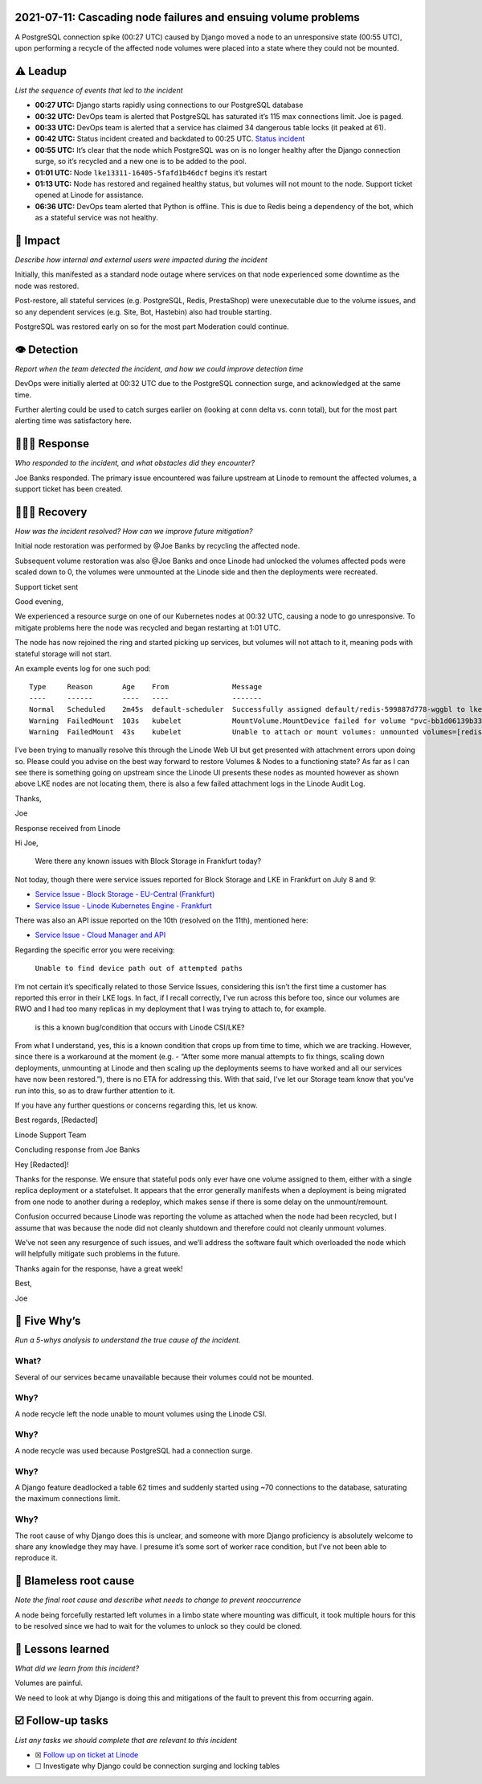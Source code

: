 2021-07-11: Cascading node failures and ensuing volume problems
===============================================================

A PostgreSQL connection spike (00:27 UTC) caused by Django moved a node
to an unresponsive state (00:55 UTC), upon performing a recycle of the
affected node volumes were placed into a state where they could not be
mounted.

⚠️ Leadup
=========

*List the sequence of events that led to the incident*

-  **00:27 UTC:** Django starts rapidly using connections to our
   PostgreSQL database
-  **00:32 UTC:** DevOps team is alerted that PostgreSQL has saturated
   it’s 115 max connections limit. Joe is paged.
-  **00:33 UTC:** DevOps team is alerted that a service has claimed 34
   dangerous table locks (it peaked at 61).
-  **00:42 UTC:** Status incident created and backdated to 00:25 UTC.
   `Status incident <https://status.pythondiscord.com/incident/92712>`__
-  **00:55 UTC:** It’s clear that the node which PostgreSQL was on is no
   longer healthy after the Django connection surge, so it’s recycled
   and a new one is to be added to the pool.
-  **01:01 UTC:** Node ``lke13311-16405-5fafd1b46dcf`` begins it’s
   restart
-  **01:13 UTC:** Node has restored and regained healthy status, but
   volumes will not mount to the node. Support ticket opened at Linode
   for assistance.
-  **06:36 UTC:** DevOps team alerted that Python is offline. This is
   due to Redis being a dependency of the bot, which as a stateful
   service was not healthy.

🥏 Impact
=========

*Describe how internal and external users were impacted during the
incident*

Initially, this manifested as a standard node outage where services on
that node experienced some downtime as the node was restored.

Post-restore, all stateful services (e.g. PostgreSQL, Redis, PrestaShop)
were unexecutable due to the volume issues, and so any dependent
services (e.g. Site, Bot, Hastebin) also had trouble starting.

PostgreSQL was restored early on so for the most part Moderation could
continue.

👁️ Detection
============

*Report when the team detected the incident, and how we could improve
detection time*

DevOps were initially alerted at 00:32 UTC due to the PostgreSQL
connection surge, and acknowledged at the same time.

Further alerting could be used to catch surges earlier on (looking at
conn delta vs. conn total), but for the most part alerting time was
satisfactory here.

🙋🏿‍♂️ Response
================

*Who responded to the incident, and what obstacles did they encounter?*

Joe Banks responded. The primary issue encountered was failure upstream
at Linode to remount the affected volumes, a support ticket has been
created.

🙆🏽‍♀️ Recovery
================

*How was the incident resolved? How can we improve future mitigation?*

Initial node restoration was performed by @Joe Banks by recycling the
affected node.

Subsequent volume restoration was also @Joe Banks and once Linode had
unlocked the volumes affected pods were scaled down to 0, the volumes
were unmounted at the Linode side and then the deployments were
recreated.

.. raw:: html

   <details>

.. raw:: html

   <summary>

Support ticket sent

.. raw:: html

   </summary>

.. raw:: html

   <blockquote>

Good evening,

We experienced a resource surge on one of our Kubernetes nodes at 00:32
UTC, causing a node to go unresponsive. To mitigate problems here the
node was recycled and began restarting at 1:01 UTC.

The node has now rejoined the ring and started picking up services, but
volumes will not attach to it, meaning pods with stateful storage will
not start.

An example events log for one such pod:

::

     Type     Reason       Age    From               Message
     ----     ------       ----   ----               -------
     Normal   Scheduled    2m45s  default-scheduler  Successfully assigned default/redis-599887d778-wggbl to lke13311-16405-5fafd1b46dcf
     Warning  FailedMount  103s   kubelet            MountVolume.MountDevice failed for volume "pvc-bb1d06139b334c1f" : rpc error: code = Internal desc = Unable to find device path out of attempted paths: [/dev/disk/by-id/linode-pvcbb1d06139b334c1f /dev/disk/by-id/scsi-0Linode_Volume_pvcbb1d06139b334c1f]
     Warning  FailedMount  43s    kubelet            Unable to attach or mount volumes: unmounted volumes=[redis-data-volume], unattached volumes=[kube-api-access-6wwfs redis-data-volume redis-config-volume]: timed out waiting for the condition

I’ve been trying to manually resolve this through the Linode Web UI but
get presented with attachment errors upon doing so. Please could you
advise on the best way forward to restore Volumes & Nodes to a
functioning state? As far as I can see there is something going on
upstream since the Linode UI presents these nodes as mounted however as
shown above LKE nodes are not locating them, there is also a few failed
attachment logs in the Linode Audit Log.

Thanks,

Joe

.. raw:: html

   </blockquote>

.. raw:: html

   </details>

.. raw:: html

   <details>

.. raw:: html

   <summary>

Response received from Linode

.. raw:: html

   </summary>

.. raw:: html

   <blockquote>

Hi Joe,

   Were there any known issues with Block Storage in Frankfurt today?

Not today, though there were service issues reported for Block Storage
and LKE in Frankfurt on July 8 and 9:

-  `Service Issue - Block Storage - EU-Central
   (Frankfurt) <https://status.linode.com/incidents/pqfxl884wbh4>`__
-  `Service Issue - Linode Kubernetes Engine -
   Frankfurt <https://status.linode.com/incidents/13fpkjd32sgz>`__

There was also an API issue reported on the 10th (resolved on the 11th),
mentioned here:

-  `Service Issue - Cloud Manager and
   API <https://status.linode.com/incidents/vhjm0xpwnnn5>`__

Regarding the specific error you were receiving:

   ``Unable to find device path out of attempted paths``

I’m not certain it’s specifically related to those Service Issues,
considering this isn’t the first time a customer has reported this error
in their LKE logs. In fact, if I recall correctly, I’ve run across this
before too, since our volumes are RWO and I had too many replicas in my
deployment that I was trying to attach to, for example.

   is this a known bug/condition that occurs with Linode CSI/LKE?

From what I understand, yes, this is a known condition that crops up
from time to time, which we are tracking. However, since there is a
workaround at the moment (e.g. - “After some more manual attempts to fix
things, scaling down deployments, unmounting at Linode and then scaling
up the deployments seems to have worked and all our services have now
been restored.”), there is no ETA for addressing this. With that said,
I’ve let our Storage team know that you’ve run into this, so as to draw
further attention to it.

If you have any further questions or concerns regarding this, let us
know.

Best regards, [Redacted]

Linode Support Team

.. raw:: html

   </blockquote>

.. raw:: html

   </details>

.. raw:: html

   <details>

.. raw:: html

   <summary>

Concluding response from Joe Banks

.. raw:: html

   </summary>

.. raw:: html

   <blockquote>

Hey [Redacted]!

Thanks for the response. We ensure that stateful pods only ever have one
volume assigned to them, either with a single replica deployment or a
statefulset. It appears that the error generally manifests when a
deployment is being migrated from one node to another during a redeploy,
which makes sense if there is some delay on the unmount/remount.

Confusion occurred because Linode was reporting the volume as attached
when the node had been recycled, but I assume that was because the node
did not cleanly shutdown and therefore could not cleanly unmount
volumes.

We’ve not seen any resurgence of such issues, and we’ll address the
software fault which overloaded the node which will helpfully mitigate
such problems in the future.

Thanks again for the response, have a great week!

Best,

Joe

.. raw:: html

   </blockquote>

.. raw:: html

   </details>

🔎 Five Why’s
=============

*Run a 5-whys analysis to understand the true cause of the incident.*

**What?**
~~~~~~~~~

Several of our services became unavailable because their volumes could
not be mounted.

Why?
~~~~

A node recycle left the node unable to mount volumes using the Linode
CSI.

.. _why-1:

Why?
~~~~

A node recycle was used because PostgreSQL had a connection surge.

.. _why-2:

Why?
~~~~

A Django feature deadlocked a table 62 times and suddenly started using
~70 connections to the database, saturating the maximum connections
limit.

.. _why-3:

Why?
~~~~

The root cause of why Django does this is unclear, and someone with more
Django proficiency is absolutely welcome to share any knowledge they may
have. I presume it’s some sort of worker race condition, but I’ve not
been able to reproduce it.

🌱 Blameless root cause
=======================

*Note the final root cause and describe what needs to change to prevent
reoccurrence*

A node being forcefully restarted left volumes in a limbo state where
mounting was difficult, it took multiple hours for this to be resolved
since we had to wait for the volumes to unlock so they could be cloned.

🤔 Lessons learned
==================

*What did we learn from this incident?*

Volumes are painful.

We need to look at why Django is doing this and mitigations of the fault
to prevent this from occurring again.

☑️ Follow-up tasks
==================

*List any tasks we should complete that are relevant to this incident*

-  ☒ `Follow up on ticket at
   Linode <https://www.notion.so/Cascading-node-failures-and-ensuing-volume-problems-1c6cfdfcadfc4422b719a0d7a4cc5001>`__
-  ☐ Investigate why Django could be connection surging and locking
   tables
